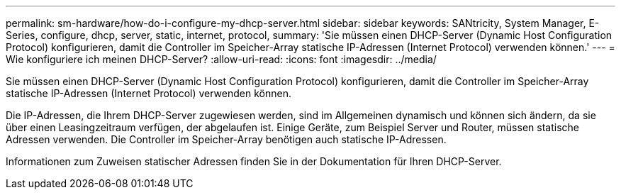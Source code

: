 ---
permalink: sm-hardware/how-do-i-configure-my-dhcp-server.html 
sidebar: sidebar 
keywords: SANtricity, System Manager, E-Series, configure, dhcp, server, static, internet, protocol, 
summary: 'Sie müssen einen DHCP-Server (Dynamic Host Configuration Protocol) konfigurieren, damit die Controller im Speicher-Array statische IP-Adressen (Internet Protocol) verwenden können.' 
---
= Wie konfiguriere ich meinen DHCP-Server?
:allow-uri-read: 
:icons: font
:imagesdir: ../media/


[role="lead"]
Sie müssen einen DHCP-Server (Dynamic Host Configuration Protocol) konfigurieren, damit die Controller im Speicher-Array statische IP-Adressen (Internet Protocol) verwenden können.

Die IP-Adressen, die Ihrem DHCP-Server zugewiesen werden, sind im Allgemeinen dynamisch und können sich ändern, da sie über einen Leasingzeitraum verfügen, der abgelaufen ist. Einige Geräte, zum Beispiel Server und Router, müssen statische Adressen verwenden. Die Controller im Speicher-Array benötigen auch statische IP-Adressen.

Informationen zum Zuweisen statischer Adressen finden Sie in der Dokumentation für Ihren DHCP-Server.
